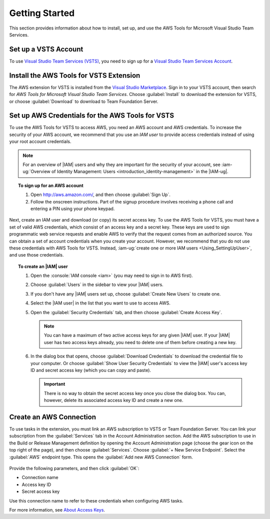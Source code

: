 .. Copyright 2010-2017 Amazon.com, Inc. or its affiliates. All Rights Reserved.

   This work is licensed under a Creative Commons Attribution-NonCommercial-ShareAlike 4.0
   International License (the "License"). You may not use this file except in compliance with the
   License. A copy of the License is located at http://creativecommons.org/licenses/by-nc-sa/4.0/.

   This file is distributed on an "AS IS" BASIS, WITHOUT WARRANTIES OR CONDITIONS OF ANY KIND,
   either express or implied. See the License for the specific language governing permissions and
   limitations under the License.

.. _getting-started:

###############
Getting Started
###############

This section provides information about how to install, set up, and use the 
AWS Tools for Microsoft Visual Studio Team Services.

Set up a VSTS Account
=====================

To use `Visual Studio Team Services (VSTS) <https://www.visualstudio.com/team-services/>`_,
you need to sign up for a 
`Visual Studio Team Services Account <https://www.visualstudio.com/en-us/docs/setup-admin/team-services/sign-up-for-visual-studio-team-services>`_.

Install the AWS Tools for VSTS Extension
========================================

The AWS extension for VSTS is installed from the
`Visual Studio Marketplace <https://marketplace.visualstudio.com/vsts>`_.
Sign in to your VSTS account, then search for *AWS Tools for Microsoft Visual Studio Team Services*.
Choose :guilabel:`Install` to download the extension for VSTS, or
choose :guilabel:`Download` to download to Team Foundation Server.

       .. image:: images/AWSVSTSdownload.png
          :alt: Download Team Services Extension

.. _setup-credentials:

Set up AWS Credentials for the AWS Tools for VSTS
=================================================

To use the AWS Tools for VSTS to access AWS, you need an AWS account and AWS credentials. To increase the
security of your AWS account, we recommend that you use an *IAM user* to provide access credentials
instead of using your root account credentials.

.. note:: For an overview of |IAM| users and why they are important for the security of your
         account, see
         :iam-ug:`Overview of Identity Management: Users <introduction_identity-management>`
         in the |IAM-ug|.

.. topic:: To sign up for an AWS account

    #. Open http://aws.amazon.com/, and then choose :guilabel:`Sign Up`.

    #. Follow the onscreen instructions. Part of the signup procedure involves receiving a phone
       call and entering a PIN using your phone keypad.

Next, create an IAM user and download (or copy) its secret access key. To use the
AWS Tools for VSTS, you must have a set of valid AWS credentials, which consist of an access key
and a secret key. These keys are used to sign programmatic web service requests and enable AWS to
verify that the request comes from an authorized source. You can obtain a set of account credentials when
you create your account. However, we recommend that you do not use these credentials with
AWS Tools for VSTS. Instead, :iam-ug:`create one or more IAM users <Using_SettingUpUser>`,
and use those credentials.

.. topic:: To create an |IAM| user

    #.  Open the :console:`IAM console <iam>` (you may need to sign in to AWS first).

    #.  Choose :guilabel:`Users` in the sidebar to view your |IAM| users.

    #.  If you don't have any |IAM| users set up, choose :guilabel:`Create New Users` to create one.

    #.  Select the |IAM user| in the list that you want to use to access AWS.

    #.  Open the :guilabel:`Security Credentials` tab, and then choose :guilabel:`Create Access Key`.

        .. note:: You can have a maximum of two active access keys for any given |IAM| user.
                  If your |IAM| user has two access keys already, you need to delete one of them before
                  creating a new key.

    #.  In the dialog box that opens, choose :guilabel:`Download Credentials` to download the
        credential file to your computer. Or choose :guilabel:`Show User Security Credentials` to
        view the |IAM| user's access key ID and secret access key (which you can copy and paste).

        .. important:: There is no way to obtain the secret access key once you close the dialog box.
           You can, however, delete its associated access key ID and create a new one.

Create an AWS Connection
========================

To use tasks in the extension, you must link an AWS subscription to VSTS or Team Foundation
Server. You can link your subscription from the :guilabel:`Services` tab 
in the Account Administration section. Add the AWS subscription to use in the 
Build or Release Management definition by opening the Account Administration page (choose the gear icon
on the top right of the page), and then choose :guilabel:`Services`. Choose :guilabel:`+ New Service Endpoint`. 
Select the :guilabel:`AWS` endpoint type. This opens the :guilabel:`Add new AWS Connection` form.

   .. image:: images/AddNewAWSConnection.png
      :alt: Create an AWS endpoint

Provide the following parameters, and then click :guilabel:`OK`:

* Connection name
* Access key ID
* Secret access key

Use this connection name to refer to these credentials when configuring AWS tasks.

For more information, see `About Access Keys <https://docs.aws.amazon.com/IAM/latest/UserGuide/id_credentials_access-keys.html?icmpid=docs_iam_console>`_.





